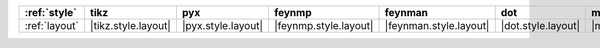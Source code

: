=============== ===================== ==================== ======================= ======================== ==================== ==================== ====================== ========================
:ref:`style`    tikz                  pyx                  feynmp                  feynman                  dot                  mpl                  ascii                  unicode                  
=============== ===================== ==================== ======================= ======================== ==================== ==================== ====================== ========================
:ref:`layout`   |tikz.style.layout|   |pyx.style.layout|   |feynmp.style.layout|   |feynman.style.layout|   |dot.style.layout|   |mpl.style.layout|   |ascii.style.layout|   |unicode.style.layout|   
=============== ===================== ==================== ======================= ======================== ==================== ==================== ====================== ========================
